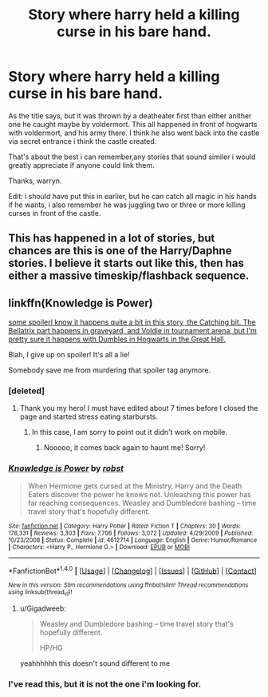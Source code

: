 #+TITLE: Story where harry held a killing curse in his bare hand.

* Story where harry held a killing curse in his bare hand.
:PROPERTIES:
:Author: Wassa110
:Score: 2
:DateUnix: 1494663726.0
:DateShort: 2017-May-13
:FlairText: Fic Searchr
:END:
As the title says, but it was thrown by a deatheater first than either anither one he caught maybe by voldermort. This all happened in front of hogwarts with voldermort, and his army there. I think he also went back into the castle via secret entrance i think the castle created.

That's about the best i can remember,any stories that sound similer i would greatly appreciate if anyone could link them.

Thanks, warryn.

Edit: i should have put this in earlier, but he can catch all magic in his hands if he wants, i also remember he was juggling two or three or more killing curses in front of the castle.


** This has happened in a lot of stories, but chances are this is one of the Harry/Daphne stories. I believe it starts out like this, then has either a massive timeskip/flashback sequence.
:PROPERTIES:
:Author: Lord_Anarchy
:Score: 2
:DateUnix: 1494680223.0
:DateShort: 2017-May-13
:END:


** linkffn(Knowledge is Power)

[[/spoiler][some spoilerI know it happens quite a bit in this story, the Catching bit. The Bellatrix part happens in graveyard, and Voldie in tournament arena, but I'm pretty sure it happens with Dumbles in Hogwarts in the Great Hall.]]

Blah, I give up on spoiler! It's all a lie!

Somebody save me from murdering that spoiler tag anymore.
:PROPERTIES:
:Author: Chizbits
:Score: 1
:DateUnix: 1494702559.0
:DateShort: 2017-May-13
:END:

*** [deleted]
:PROPERTIES:
:Score: 2
:DateUnix: 1494703380.0
:DateShort: 2017-May-13
:END:

**** Thank you my hero! I must have edited about 7 times before I closed the page and started stress eating starbursts.
:PROPERTIES:
:Author: Chizbits
:Score: 2
:DateUnix: 1494703934.0
:DateShort: 2017-May-14
:END:

***** In this case, I am sorry to point out it didn't work on mobile.
:PROPERTIES:
:Author: Lenrivk
:Score: 1
:DateUnix: 1494796295.0
:DateShort: 2017-May-15
:END:

****** Nooooo, it comes back again to haunt me! Sorry!
:PROPERTIES:
:Author: Chizbits
:Score: 1
:DateUnix: 1494796650.0
:DateShort: 2017-May-15
:END:


*** [[http://www.fanfiction.net/s/4612714/1/][*/Knowledge is Power/*]] by [[https://www.fanfiction.net/u/1451358/robst][/robst/]]

#+begin_quote
  When Hermione gets cursed at the Ministry, Harry and the Death Eaters discover the power he knows not. Unleashing this power has far reaching consequences. Weasley and Dumbledore bashing -- time travel story that's hopefully different.
#+end_quote

^{/Site/: [[http://www.fanfiction.net/][fanfiction.net]] *|* /Category/: Harry Potter *|* /Rated/: Fiction T *|* /Chapters/: 30 *|* /Words/: 178,331 *|* /Reviews/: 3,303 *|* /Favs/: 7,706 *|* /Follows/: 3,072 *|* /Updated/: 4/29/2009 *|* /Published/: 10/23/2008 *|* /Status/: Complete *|* /id/: 4612714 *|* /Language/: English *|* /Genre/: Humor/Romance *|* /Characters/: <Harry P., Hermione G.> *|* /Download/: [[http://www.ff2ebook.com/old/ffn-bot/index.php?id=4612714&source=ff&filetype=epub][EPUB]] or [[http://www.ff2ebook.com/old/ffn-bot/index.php?id=4612714&source=ff&filetype=mobi][MOBI]]}

--------------

*FanfictionBot*^{1.4.0} *|* [[[https://github.com/tusing/reddit-ffn-bot/wiki/Usage][Usage]]] | [[[https://github.com/tusing/reddit-ffn-bot/wiki/Changelog][Changelog]]] | [[[https://github.com/tusing/reddit-ffn-bot/issues/][Issues]]] | [[[https://github.com/tusing/reddit-ffn-bot/][GitHub]]] | [[[https://www.reddit.com/message/compose?to=tusing][Contact]]]

^{/New in this version: Slim recommendations using/ ffnbot!slim! /Thread recommendations using/ linksub(thread_id)!}
:PROPERTIES:
:Author: FanfictionBot
:Score: 1
:DateUnix: 1494702580.0
:DateShort: 2017-May-13
:END:

**** u/Gigadweeb:
#+begin_quote
  Weasley and Dumbledore bashing -- time travel story that's hopefully different.

  HP/HG
#+end_quote

yeahhhhhh this doesn't sound different to me
:PROPERTIES:
:Author: Gigadweeb
:Score: 3
:DateUnix: 1494736325.0
:DateShort: 2017-May-14
:END:


*** I've read this, but it is not the one i'm looking for.
:PROPERTIES:
:Author: Wassa110
:Score: 1
:DateUnix: 1494703515.0
:DateShort: 2017-May-13
:END:
